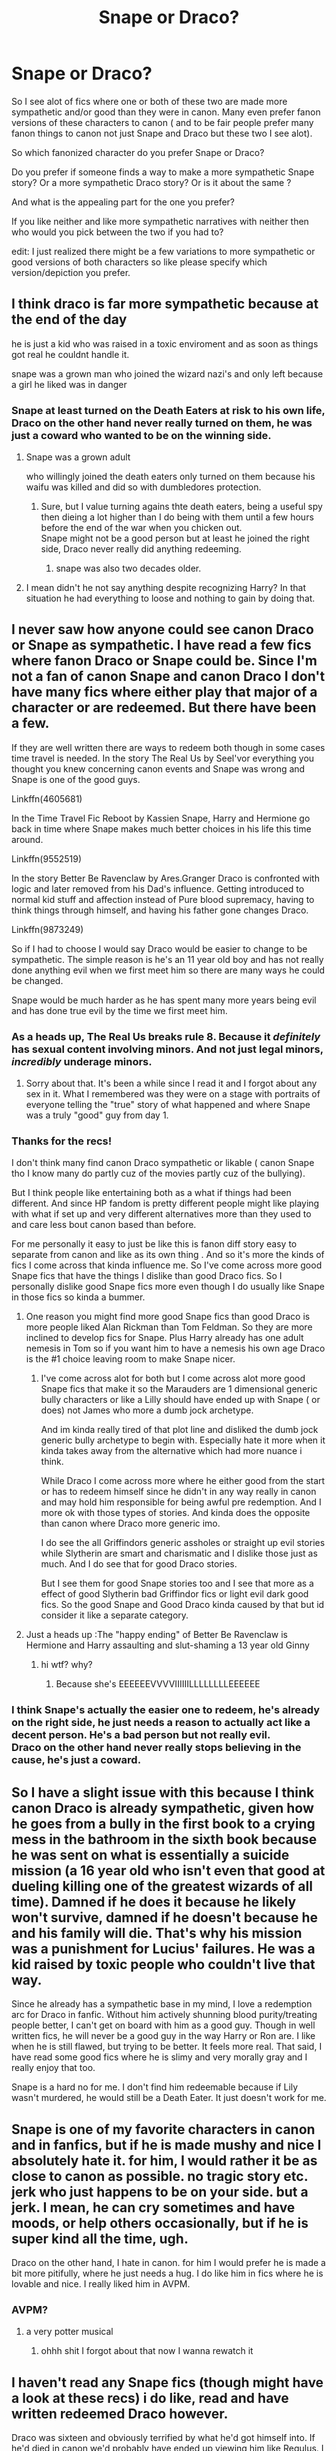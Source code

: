 #+TITLE: Snape or Draco?

* Snape or Draco?
:PROPERTIES:
:Author: literaltrashgoblin
:Score: 10
:DateUnix: 1605193816.0
:DateShort: 2020-Nov-12
:FlairText: Discussion
:END:
So I see alot of fics where one or both of these two are made more sympathetic and/or good than they were in canon. Many even prefer fanon versions of these characters to canon ( and to be fair people prefer many fanon things to canon not just Snape and Draco but these two I see alot).

So which fanonized character do you prefer Snape or Draco?

Do you prefer if someone finds a way to make a more sympathetic Snape story? Or a more sympathetic Draco story? Or is it about the same ?

And what is the appealing part for the one you prefer?

If you like neither and like more sympathetic narratives with neither then who would you pick between the two if you had to?

edit: I just realized there might be a few variations to more sympathetic or good versions of both characters so like please specify which version/depiction you prefer.


** I think draco is far more sympathetic because at the end of the day

he is just a kid who was raised in a toxic enviroment and as soon as things got real he couldnt handle it.

snape was a grown man who joined the wizard nazi's and only left because a girl he liked was in danger
:PROPERTIES:
:Author: CommanderL3
:Score: 6
:DateUnix: 1605228199.0
:DateShort: 2020-Nov-13
:END:

*** Snape at least turned on the Death Eaters at risk to his own life, Draco on the other hand never really turned on them, he was just a coward who wanted to be on the winning side.
:PROPERTIES:
:Author: Electric999999
:Score: 1
:DateUnix: 1605234566.0
:DateShort: 2020-Nov-13
:END:

**** Snape was a grown adult

who willingly joined the death eaters only turned on them because his waifu was killed and did so with dumbledores protection.
:PROPERTIES:
:Author: CommanderL3
:Score: 3
:DateUnix: 1605237856.0
:DateShort: 2020-Nov-13
:END:

***** Sure, but I value turning agains thte death eaters, being a useful spy then dieing a lot higher than I do being with them until a few hours before the end of the war when you chicken out.\\
Snape might not be a good person but at least he joined the right side, Draco never really did anything redeeming.
:PROPERTIES:
:Author: Electric999999
:Score: 0
:DateUnix: 1605237985.0
:DateShort: 2020-Nov-13
:END:

****** snape was also two decades older.
:PROPERTIES:
:Author: CommanderL3
:Score: 2
:DateUnix: 1605239321.0
:DateShort: 2020-Nov-13
:END:


**** I mean didn't he not say anything despite recognizing Harry? In that situation he had everything to loose and nothing to gain by doing that.
:PROPERTIES:
:Author: literaltrashgoblin
:Score: 2
:DateUnix: 1605268803.0
:DateShort: 2020-Nov-13
:END:


** I never saw how anyone could see canon Draco or Snape as sympathetic. I have read a few fics where fanon Draco or Snape could be. Since I'm not a fan of canon Snape and canon Draco I don't have many fics where either play that major of a character or are redeemed. But there have been a few.

If they are well written there are ways to redeem both though in some cases time travel is needed. In the story The Real Us by Seel'vor everything you thought you knew concerning canon events and Snape was wrong and Snape is one of the good guys.

Linkffn(4605681)

In the Time Travel Fic Reboot by Kassien Snape, Harry and Hermione go back in time where Snape makes much better choices in his life this time around.

Linkffn(9552519)

In the story Better Be Ravenclaw by Ares.Granger Draco is confronted with logic and later removed from his Dad's influence. Getting introduced to normal kid stuff and affection instead of Pure blood supremacy, having to think things through himself, and having his father gone changes Draco.

Linkffn(9873249)

So if I had to choose I would say Draco would be easier to change to be sympathetic. The simple reason is he's an 11 year old boy and has not really done anything evil when we first meet him so there are many ways he could be changed.

Snape would be much harder as he has spent many more years being evil and has done true evil by the time we first meet him.
:PROPERTIES:
:Author: reddog44mag
:Score: 7
:DateUnix: 1605198275.0
:DateShort: 2020-Nov-12
:END:

*** As a heads up, The Real Us breaks rule 8. Because it /definitely/ has sexual content involving minors. And not just legal minors, /incredibly/ underage minors.
:PROPERTIES:
:Author: SerCoat
:Score: 9
:DateUnix: 1605201879.0
:DateShort: 2020-Nov-12
:END:

**** Sorry about that. It's been a while since I read it and I forgot about any sex in it. What I remembered was they were on a stage with portraits of everyone telling the "true" story of what happened and where Snape was a truly "good" guy from day 1.
:PROPERTIES:
:Author: reddog44mag
:Score: 3
:DateUnix: 1605209714.0
:DateShort: 2020-Nov-12
:END:


*** Thanks for the recs!

I don't think many find canon Draco sympathetic or likable ( canon Snape tho I know many do partly cuz of the movies partly cuz of the bullying).

But I think people like entertaining both as a what if things had been different. And since HP fandom is pretty different people might like playing with what if set up and very different alternatives more than they used to and care less bout canon based than before.

For me personally it easy to just be like this is fanon diff story easy to separate from canon and like as its own thing . And so it's more the kinds of fics I come across that kinda influence me. So I've come across more good Snape fics that have the things I dislike than good Draco fics. So I personally dislike good Snape fics more even though I do usually like Snape in those fics so kinda a bummer.
:PROPERTIES:
:Author: literaltrashgoblin
:Score: 2
:DateUnix: 1605199890.0
:DateShort: 2020-Nov-12
:END:

**** One reason you might find more good Snape fics than good Draco is more people liked Alan Rickman than Tom Feldman. So they are more inclined to develop fics for Snape. Plus Harry already has one adult nemesis in Tom so if you want him to have a nemesis his own age Draco is the #1 choice leaving room to make Snape nicer.
:PROPERTIES:
:Author: reddog44mag
:Score: 3
:DateUnix: 1605200601.0
:DateShort: 2020-Nov-12
:END:

***** I've come across alot for both but I come across alot more good Snape fics that make it so the Marauders are 1 dimensional generic bully characters or like a Lilly should have ended up with Snape ( or does) not James who more a dumb jock archetype.

And im kinda really tired of that plot line and disliked the dumb jock generic bully archetype to begin with. Especially hate it more when it kinda takes away from the alternative which had more nuance i think.

While Draco I come across more where he either good from the start or has to redeem himself since he didn't in any way really in canon and may hold him responsible for being awful pre redemption. And I more ok with those types of stories. And kinda does the opposite than canon where Draco more generic imo.

I do see the all Griffindors generic assholes or straight up evil stories while Slytherin are smart and charismatic and I dislike those just as much. And I do see that for good Draco stories.

But I see them for good Snape stories too and I see that more as a effect of good Slytherin bad Griffindor fics or light evil dark good fics. So the good Snape and Good Draco kinda caused by that but id consider it like a separate category.
:PROPERTIES:
:Author: literaltrashgoblin
:Score: 1
:DateUnix: 1605201901.0
:DateShort: 2020-Nov-12
:END:


**** Just a heads up :The "happy ending" of Better Be Ravenclaw is Hermione and Harry assaulting and slut-shaming a 13 year old Ginny
:PROPERTIES:
:Author: Bleepbloopbotz2
:Score: 1
:DateUnix: 1605200927.0
:DateShort: 2020-Nov-12
:END:

***** hi wtf? why?
:PROPERTIES:
:Author: literaltrashgoblin
:Score: 2
:DateUnix: 1605201211.0
:DateShort: 2020-Nov-12
:END:

****** Because she's EEEEEEVVVVIIIIIILLLLLLLLEEEEEE
:PROPERTIES:
:Author: Bleepbloopbotz2
:Score: 2
:DateUnix: 1605207998.0
:DateShort: 2020-Nov-12
:END:


*** I think Snape's actually the easier one to redeem, he's already on the right side, he just needs a reason to actually act like a decent person. He's a bad person but not really evil.\\
Draco on the other hand never really stops believing in the cause, he's just a coward.
:PROPERTIES:
:Author: Electric999999
:Score: 1
:DateUnix: 1605234247.0
:DateShort: 2020-Nov-13
:END:


** So I have a slight issue with this because I think canon Draco is already sympathetic, given how he goes from a bully in the first book to a crying mess in the bathroom in the sixth book because he was sent on what is essentially a suicide mission (a 16 year old who isn't even that good at dueling killing one of the greatest wizards of all time). Damned if he does it because he likely won't survive, damned if he doesn't because he and his family will die. That's why his mission was a punishment for Lucius' failures. He was a kid raised by toxic people who couldn't live that way.

Since he already has a sympathetic base in my mind, I love a redemption arc for Draco in fanfic. Without him actively shunning blood purity/treating people better, I can't get on board with him as a good guy. Though in well written fics, he will never be a good guy in the way Harry or Ron are. I like when he is still flawed, but trying to be better. It feels more real. That said, I have read some good fics where he is slimy and very morally gray and I really enjoy that too.

Snape is a hard no for me. I don't find him redeemable because if Lily wasn't murdered, he would still be a Death Eater. It just doesn't work for me.
:PROPERTIES:
:Author: PTwritesmore
:Score: 3
:DateUnix: 1605234315.0
:DateShort: 2020-Nov-13
:END:


** Snape is one of my favorite characters in canon and in fanfics, but if he is made mushy and nice I absolutely hate it. for him, I would rather it be as close to canon as possible. no tragic story etc. jerk who just happens to be on your side. but a jerk. I mean, he can cry sometimes and have moods, or help others occasionally, but if he is super kind all the time, ugh.

Draco on the other hand, I hate in canon. for him I would prefer he is made a bit more pitifully, where he just needs a hug. I do like him in fics where he is lovable and nice. I really liked him in AVPM.
:PROPERTIES:
:Author: nyajinsky
:Score: 12
:DateUnix: 1605204429.0
:DateShort: 2020-Nov-12
:END:

*** AVPM?
:PROPERTIES:
:Author: literaltrashgoblin
:Score: 1
:DateUnix: 1605207170.0
:DateShort: 2020-Nov-12
:END:

**** a very potter musical
:PROPERTIES:
:Author: nyajinsky
:Score: 1
:DateUnix: 1605212203.0
:DateShort: 2020-Nov-12
:END:

***** ohhh shit I forgot about that now I wanna rewatch it
:PROPERTIES:
:Author: literaltrashgoblin
:Score: 1
:DateUnix: 1605212240.0
:DateShort: 2020-Nov-12
:END:


** I haven't read any Snape fics (though might have a look at these recs) i do like, read and have written redeemed Draco however.

Draco was sixteen and obviously terrified by what he'd got himself into. If he'd died in canon we'd probably have ended up viewing him like Regulus. I think there is a lot of interesting content to be generated from his change in perspective.

That said it can be done really, really badly. I ended up writing my own after reading one too many Dramione fics where Draco basically says 'sorry about that, newly hot girl' and Hermione swoons for him.
:PROPERTIES:
:Author: subtropicalyland
:Score: 11
:DateUnix: 1605203026.0
:DateShort: 2020-Nov-12
:END:

*** I personally think I have a more favorable opinion of fanon Draco because I have a knee-jerk nope reaction to Dramione and I really hate marriage law as a concept. When I last decided to give Dramione a go it was alot of marriage law I came across and I just kind of gave up and avoided them.

I really hate the redeemed for the girl trope too lol
:PROPERTIES:
:Author: literaltrashgoblin
:Score: 4
:DateUnix: 1605203457.0
:DateShort: 2020-Nov-12
:END:

**** I like Dramione but there really aren't many good Dramione fics for the exact reasons you've outlined above. I decided I wanted to write one and still have got nowhere near the pairing heh.
:PROPERTIES:
:Author: subtropicalyland
:Score: -1
:DateUnix: 1605204181.0
:DateShort: 2020-Nov-12
:END:

***** Haha I definitely get it. I mean I want to give it a chance I'm all for fanon that rewrites canon. I'm totally ok with many ships in fanon wouldn't like in canon. But usually I only come across Dramione stories i wouldn't like so it makes me avoid it more. The same usually goes for Snilly.
:PROPERTIES:
:Author: literaltrashgoblin
:Score: 3
:DateUnix: 1605207795.0
:DateShort: 2020-Nov-12
:END:


** I prefer redeemed Snape, but I think both can redeem themselves with work. The main reason I prefer redeemed Snape is likely a result of me reading a series of Marauder-era fics where he makes less crappy choices and turns his life around, which in turn eventually made me look more at canon-era/postwar Snape fics. There's also the fact that while Snape was an awful teacher and awful to kids, at least he was consistently on the good side after the Potters died. Draco meanwhile just seems to have taken an opportunity when he saw it. I always concluded that Draco had plenty to go for redemption, while Snape already was. Just force him to stay away from kids.

I will say however that I generally prefer the personality of movie Snape, who is consistently shown to at least be repenting, while book Snape goes too far a lot of the time with kids.
:PROPERTIES:
:Author: Fredrik1994
:Score: 6
:DateUnix: 1605215351.0
:DateShort: 2020-Nov-13
:END:

*** See i actually like good Snape as a concept but whenever I come across it it feels like they kinda dismiss or get rid off the whole joining a hate group and his behavior towards kids and make it marauders bad like generic bully bad Snape good and that has gotten pretty old. Or redeemed by loving Lilly which is a trope I really dislike. So that made me dislike good Snape fics.

While good Draco fics I've had better luck with.

If it was the other way around and I found better good Snape fics then I'd probably feel differently 😆
:PROPERTIES:
:Author: literaltrashgoblin
:Score: 2
:DateUnix: 1605215819.0
:DateShort: 2020-Nov-13
:END:


** DRACOOOO
:PROPERTIES:
:Author: Bellbird1993
:Score: 2
:DateUnix: 1606420273.0
:DateShort: 2020-Nov-26
:END:


** I did a quick soul search just now and if you had a gun to my head and say choose I'd say I hate more sympathetic narratives for Draco just ever so slightly less than ones for Snape.
:PROPERTIES:
:Author: carelesslazy
:Score: 3
:DateUnix: 1605195982.0
:DateShort: 2020-Nov-12
:END:

*** oooh interesting why do you dislike the Snape ones more?
:PROPERTIES:
:Author: literaltrashgoblin
:Score: 2
:DateUnix: 1605199381.0
:DateShort: 2020-Nov-12
:END:

**** I usually try to avoid fics in which Snape and/or Draco, sympathetic or otherwise, take considerable part. The best explanation I can give you is that I hate canon Snape more than I hate canon Draco.

It could very well be that sympathetic Snape fics on general are much better written works than Draco ones or vice versa I wouldn't know or care.
:PROPERTIES:
:Author: carelesslazy
:Score: 5
:DateUnix: 1605201317.0
:DateShort: 2020-Nov-12
:END:

***** I mean I think that's fair I have more problems with canon Snape too.
:PROPERTIES:
:Author: literaltrashgoblin
:Score: 4
:DateUnix: 1605202201.0
:DateShort: 2020-Nov-12
:END:


*** I actually like reading good snape fics even though they are not too common. I absolutely hate good draco though. Once in a while I come across one I don't mind, but for the most part I hate good draco.

The canon rewrite I'm doing actually has good snape as Harry's mentor (yeah he gets sorted into slytherin haha) but that's because in my rewrite snape fully abandoned the death eaters and voldy rather than played spy. I had snape help sirius whisk harry away from potter cottage after voldemorts attack so sirius could raise him away from the dursleys since dumbledore intended to ignore the potters wishes for harry to be raised by sirius in the event of their death.

This dumbledore isn't a bad manipulative dumbledore, he's still good dumbledore, I'm just focusing more on his canon superiority complex where he always thinks his greater good is best and that he knows better than everyone else.
:PROPERTIES:
:Author: CommodorNorrington
:Score: -1
:DateUnix: 1605200909.0
:DateShort: 2020-Nov-12
:END:

**** That actually sounds pretty interesting.

How did you get Sirius and Snape to get along out of curiosity?
:PROPERTIES:
:Author: literaltrashgoblin
:Score: 2
:DateUnix: 1605202684.0
:DateShort: 2020-Nov-12
:END:

***** That part hasn't been explained in book yet, but it will be. The gist is, snape wasn't the one to hear the prophesy told to dumbledore by trewalny. Instead, he was in attendance when another death eater began to relay the prophesy to voldy (at this time he was already playing spy). Before the death eater relayed the full prophesy, snape took his head with a sectumsempra and apparated away to tell the potters and dumbledore while at the same time fully abandoning the death eaters all together since his cover was now blown.

The back story of this is lily eventually learned to look past his mudblood comment snape made when they were at school, and before their deaths lily was the one to convince him to turn spy, and he became a sort of friend to the potters before their death. Knowing dumbledore wanted harry to go to the dursleys inspite of sirius being the godfather, since he was still in the headmasters confidences with the knowledge he was able to provide of death eater operations, lily him and sirius set up their own ward on the cottage that dumbledore didn't know about, which alerted snape to voldemorts attack before dumbledore was aware. He used this preemptive knowledge to floo sirius after the attack to get him to take harry before hagrid could show up to take him from the cottage.
:PROPERTIES:
:Author: CommodorNorrington
:Score: 1
:DateUnix: 1605203387.0
:DateShort: 2020-Nov-12
:END:

****** Wait so did Snape then get over his biases during school then ? And just pretend he was still anti muggleborn so he could play spy?
:PROPERTIES:
:Author: literaltrashgoblin
:Score: 2
:DateUnix: 1605203611.0
:DateShort: 2020-Nov-12
:END:

******* In a sense, I'm taking the protection he offered harry in canon and making it what it could have been had lily repaired the friendship and snape wasn't ruled by his pride /as much/ as he was in canon
:PROPERTIES:
:Author: CommodorNorrington
:Score: 1
:DateUnix: 1605204274.0
:DateShort: 2020-Nov-12
:END:

******** Wasn't it more cuz he actually believed in the ideology that like wanted to screw over muggleborns?

He was like sorry for calling a you a slur and she was like you call other muggleborns a slur might as well call me that too bye
:PROPERTIES:
:Author: literaltrashgoblin
:Score: 2
:DateUnix: 1605212553.0
:DateShort: 2020-Nov-12
:END:

********* If I remember correctly, he only called her that during a particularly trying moment when james was fucking with him. I perceived it as lashing out out of frustration and embarrassment, as cannon said he had never done that to lilly before. I could be wrong, it's been a long time since I read canon. I know he was associating with people who truelly believes the ideology, so I was taking the liberty provided by fanfiction and making it more about product of his associations.

I kinda got the idea from regulus black. He was a death eater, but questioned if what they were doing was right, and turned on voldemort. I'm kind of, in a way, doing the same thing with severus
:PROPERTIES:
:Author: CommodorNorrington
:Score: 0
:DateUnix: 1605212778.0
:DateShort: 2020-Nov-12
:END:

********** He does say it when James was fucking with him but you don't just drop slurs if you in a trying situation unless you already a bigot. In book 7 when you get his memories with Lilly that's basically what she is getting at when she rejects his applogy and stops being his friend.

/"Slipped out?" There was no pity in Lily's voice. "It's too late. I've made excuses for you for years. None of my friends can understand why I even talk to you. You and your precious little Death Eater friends ¨you see, you don't even deny it! You don't even deny that's what you're all aiming to be! You can't wait to join You-Know-Who, can you?"/

/... I didn't mean"/

/"to call me Mudblood? But you call everyone of my birth Mudblood, Severus. Why should I be any different?"/
:PROPERTIES:
:Author: literaltrashgoblin
:Score: 2
:DateUnix: 1605212983.0
:DateShort: 2020-Nov-12
:END:

*********** True. But the backstory doesn't have the friendship being repaired at school, it gets repaired post school. We know that lily was always nice and forgiving, what's to say that she couldn't eventually forgive severus, even for that slight, especially considering he was her first friend? It's not implausible.
:PROPERTIES:
:Author: CommodorNorrington
:Score: 0
:DateUnix: 1605213131.0
:DateShort: 2020-Nov-13
:END:

************ I mean if he stopped being a bigot ya sure I can see her seeing he moved on and forgiving him down the line maybe. More of a uphill battle though since now she has to see he changed.

But like if he's still supportive of a hategroup that wants her dead that seems kinda implausible to me gonna be honest. You kinda loose friend privileges there.
:PROPERTIES:
:Author: literaltrashgoblin
:Score: 1
:DateUnix: 1605213272.0
:DateShort: 2020-Nov-13
:END:

************* The way I have it described in my notes for this fic, lilly approached severus at spinners end about a year after school at the request of dumbledore. He needed a spy in voldemorts organization. She called on him at home and set to talking to him about how he was wrong in those views, mainly in pointing out how he had been best friends with a muggleborn for many years, if they were so bad how could she have ever been his best friend. Since he had always loved her, even though she didn't know that, he couldn't really refute her points. That's how she convinced him to turn and spy on voldemort for the order. She didn't clear away all her biases. What she did was curb them enough that it became less of bigotry and more of a difference of opinion in terms of weight.

Severus won't be a muggle lover in this book, and he will still be an asshole towards anyone that isn't slytherin in my rewrite, but it will come more from him just being an asshole rather than a bigoted asshole.
:PROPERTIES:
:Author: CommodorNorrington
:Score: 1
:DateUnix: 1605213611.0
:DateShort: 2020-Nov-13
:END:


******* In a sense, at least in my rewrite, his biases in school were more a product of his environment. And while those biases are still there, the fact that he was able to love a muggleborn (lily) tempered those biases and allowed him to look past them in regards to harry, whom he mentors as a personal favor to lily.
:PROPERTIES:
:Author: CommodorNorrington
:Score: 0
:DateUnix: 1605203935.0
:DateShort: 2020-Nov-12
:END:


** In my opinion making canon Snape more symphatetic in fics is much easier and believable than making Draco more symphatetic. Snape actively tries to repent in the books. Sure he is still an asshole and lead to Harry being orphaned but at least he attempts to change. Draco however is depicted as Spoiled and evil and books dont give us a solid evidence of him changing. All of Dracos acts of kindness can be chulked up to cowardice.
:PROPERTIES:
:Score: 4
:DateUnix: 1605205338.0
:DateShort: 2020-Nov-12
:END:

*** Does he attempt to changge thouggh, because it dosent seem like he regrets his actions at all, when we consider the verbal abuse that he delviers to his students.

I would love a fic where Snape is withdrawn and generally depressed that actually tries to help ALL of his students, instead of canon where Snape verbally abuses both Neville and Harry spesifically.

Snape in canon isnt redeemable imo, he's just a asshole that is "good" due to the side he chose went after his childhood crush, nothing more.
:PROPERTIES:
:Author: JonasS1999
:Score: 1
:DateUnix: 1605227113.0
:DateShort: 2020-Nov-13
:END:

**** yeah draco is a bigoted kid who followed into his parents foot steps only to not have a heart for it.

snape was someone who joined the wizard nazi's as an adult and was a loyal follower to his crush was in danger
:PROPERTIES:
:Author: CommanderL3
:Score: 1
:DateUnix: 1605228297.0
:DateShort: 2020-Nov-13
:END:

***** In my opinion neither of them can be redeemed and the very concept of redemption is ridiculous however cannon gives us more material to simply write a Snape that isnt a bad guy compared to Draco.

Draco is a bigoted kid who never grows up and learns his beliefs were wrong. He not killing Dumbledore or not ratting out Harry when he is in Malfoy mannor is cowardice. There is nothing that suggests Draco reforms after the war.

Snape did not start as a bigot as we see his childhood friendship with Lily. He falls victim to peer pressure and decides to join Voldemort after their fallout in wich admitedly he has more fault but being an asshole does not make you evil. He does call her a mudblood because chances are if he does not, his housemates will make him pay for it. He defects to Dumbledores side and fucking dies while fighting against Voldemort.
:PROPERTIES:
:Score: 0
:DateUnix: 1605249552.0
:DateShort: 2020-Nov-13
:END:

****** you miss the fact that lily explicitly says he is already calling everyone of her birth a mudblood and that already was planning to join him

Draco is a dumb kid, the time skip to the epilogue is over a decade plenty of time for him to change
:PROPERTIES:
:Author: CommanderL3
:Score: 0
:DateUnix: 1605252702.0
:DateShort: 2020-Nov-13
:END:

******* Again, he HAS TO say it if he wants to continue to stay alive at the Slytherin house. Lily is mad at him at that moment so it is possible she is making mountains from anthills.

Also Draco being a dumb kid is not an excuse. So was Sirius for that matter but he turned out to be alright. Epilogue does not give us evidence of Draco changing other than Nodding at Harry in the platform which again can be chalked up to cowardice.
:PROPERTIES:
:Score: 0
:DateUnix: 1605253454.0
:DateShort: 2020-Nov-13
:END:

******** lilly also says the shit his friends do is evil. and that none of friends understand it

snape was already planning to join the wizard nazi's.

she was not making mountains of moleholes

imagine if you where black and someone you where friends with killed you a filthy nigger and not only that they have been calling every other black person apart from you that for a while.

that is what snape did, and then when he finished school who joined up with the person whose mission statement is killing everyone just like his friend
:PROPERTIES:
:Author: CommanderL3
:Score: 0
:DateUnix: 1605254424.0
:DateShort: 2020-Nov-13
:END:

********* This is where you seem to not understand. Snape did not join out of his belief in blood superiority. He joined because as a Slytherin he has no other choice. It is called peer pressure. Lily probably does not understand it considering they are in different houses. She most likely thought Snape was doing all these things on his own volition while in reality he was most likely coerced or even forced to act in such a manner.
:PROPERTIES:
:Score: 0
:DateUnix: 1605254872.0
:DateShort: 2020-Nov-13
:END:

********** this is what you didnt understand

He meant it. he looked down on muggles as a child. he studied the dark arts with love he wanted to join voldemort. he spent years being a loyal servant to voldemort.

he had no issue with lilly's infant son dying if voldemort would spare her
:PROPERTIES:
:Author: CommanderL3
:Score: 0
:DateUnix: 1605254972.0
:DateShort: 2020-Nov-13
:END:

*********** None of those things you said are cannon. He disliked muggles because his father abused him not because he thought he was superior. He did study the dark arts but so did Dumbledore. He was a death eater for only 18 months and a year of it was as Dumbledores spy.
:PROPERTIES:
:Score: 0
:DateUnix: 1605255519.0
:DateShort: 2020-Nov-13
:END:

************ he literally looked down on petunia for being a muggle.

he left school as a death eater and then spent years until a few weeks before lilly's death

look I get alan rickman gets you excited but you shouldnt defend snape
:PROPERTIES:
:Author: CommanderL3
:Score: 0
:DateUnix: 1605256652.0
:DateShort: 2020-Nov-13
:END:

************* He does not look down on Petunia for being a muggle. When he informs Lily that she is a witch, Petunia insults him for his clothes and later when he catches her spying on him and Lily, she insults him again when she is in the wrong. He does dismiss her as a muggle but that is not a junior Death Eater characteristic considering majority of the magical peoples dismiss muggles as unimportant including some definetly not evil characters.

He did not leave school as a death eater. He was a Death Eater for 18 months according to cannon(12 of which as a spy, meaning he was only unrependant for 6 months.) and that ended when he was 21 years old when Voldemort was defeated by a baby Harry, meaning he joined when he was 19 years old, a year and a half after graduating. Only evidence we have of him wanting to join Death Eaters is Lily accusing him of it however this is not confirmed or denied in the books. His silence in the face of the accusation can be interpreted as him accepting it but it is also possible he was simply staying quiet hoping she would calm down and not wanting to make her angrier. Besides even if he had denied it she wouldn't believe him considering books state Lily has an explosive temper. It's more likely he was approached sometime after he turned 19 and we all know it was join or die.

Also Alan Rickman does not get me excited considering i have not watched any of the movies.
:PROPERTIES:
:Score: 0
:DateUnix: 1605259339.0
:DateShort: 2020-Nov-13
:END:


** I can handle fanon Draco if he actually undergoes a redemption arc. The story starts with him as a little kid, so I think it is believable that he changes as he grows up.

Snape, on the other hand, is irredeemable. No matter how he is written, he is still the guy who put a hit on a toddler and a good man because desired a woman that didn't him. He is the poster boy of incels everywhere.
:PROPERTIES:
:Score: 4
:DateUnix: 1605201387.0
:DateShort: 2020-Nov-12
:END:

*** Ya I mean I'm all for fanon rewriting Snape because I dont really like him canon especially considering the framing he got. But alot of the stuff I come across for fanon Snape is why Snape>James or why Lilly should have been with Snape and that makes me dislike fanon Snape stories even if I like characterization of fanon Snape in those stories.
:PROPERTIES:
:Author: literaltrashgoblin
:Score: 2
:DateUnix: 1605202138.0
:DateShort: 2020-Nov-12
:END:


*** He didn't put a hit on anyone.\\
He relayed an overheard prophecy, it wasn't until after telling Voldemort that he actually realised what it meant or who would be targeted.\\
He was already falling in with the death eaters when he was still friends with Lily, it's not some incel reaction to not getting her, though I guess he probably wouldn't have joined up if she had chosen him, a muggleborn girlfriend would not go over well with them.
:PROPERTIES:
:Author: Electric999999
:Score: 0
:DateUnix: 1605234828.0
:DateShort: 2020-Nov-13
:END:


** [deleted]
:PROPERTIES:
:Score: 1
:DateUnix: 1605194403.0
:DateShort: 2020-Nov-12
:END:

*** oh sorry I worded that wrong I meant who would you pick between the two if you had to my bad 😅

and ya Bella definitely more uncommon i feel like it harder to do because you see her more unhinged and never see her have any doubts or like turn traitor. I swear I've seen more good Lucius than good Bellatrix. Personally I kinda love unhinged villains so I usually like keeping her a villain but her on say Harry's side but being equally unhinged and morally ambigous would be entertaining.

but Draco and Snape i feel people have stronger feelings towards seeing them in a more sympathetic light. And in my experience I feel like I see more who prefer one to the other rather than like both in fanon so I wanted to see why they preferred one ( thats just my experience tho there are probably loads who like sympathetic narratives with both equally).
:PROPERTIES:
:Author: literaltrashgoblin
:Score: 2
:DateUnix: 1605194718.0
:DateShort: 2020-Nov-12
:END:


** I feel like a redeemed Snape wouldn't be too hard, all he really needs to do is go from bullying children to merely being a miserable and strict teacher, that could conceivably happen with as small a change as Dumbledore deciding that the whole keeping up appearences excusde doesn't make sense if Snape is meant to be pulling the wool over his eyes.

Fact is that while Canon Snape never quite redeems himself, he was at least on the right track, he's solidly on the right side, he just needs to stop being so petty.
:PROPERTIES:
:Author: Electric999999
:Score: 1
:DateUnix: 1605234408.0
:DateShort: 2020-Nov-13
:END:


** I'd go with Snape because he's more of a good man ruined by his own choices than Draco, who is just a cowardly bI got who really isn't very bright.

Snape is an appalling human being who bullies children but he has courage, brains and he keeps his word.

Personally, I prefer if I had my druthers I'd rather not have either of them excused. I stay well away from any suggestion of romance with either.

”Oh Draco, you're a coward a bigot and a bully. You're also as thick as two short planks and tried to murder me and my friends - now get 'em off!”

”Oh Severus, you're literally old enough to be my father, had a creepy obsession with my mother and then betrayed her to wizard Hitler. Give us a kiss!”
:PROPERTIES:
:Author: Lumpyproletarian
:Score: 1
:DateUnix: 1605221986.0
:DateShort: 2020-Nov-13
:END:


** In my opinion, Snape and Draco appear as shitty people because we view them through Harry's eyes. I honestly do think that Draco is a spoiled brat who only realizes what basic decency is when his family is in danger. However, I kind of always felt sympathetic for Snape because, despite all his faults, I always felt he was so alone carrying the burden of his choices. Hated by both sides and yet still fighting for what he thought was right. He also majorly fucked up with Lily but then spent an entire life atoning for that mistake.
:PROPERTIES:
:Author: I_love_DPs
:Score: 0
:DateUnix: 1605227622.0
:DateShort: 2020-Nov-13
:END:


** Both of them. With a cutting curse to the neck.
:PROPERTIES:
:Author: SugondeseAmbassador
:Score: -2
:DateUnix: 1605210921.0
:DateShort: 2020-Nov-12
:END:


** Imagine a story about lovely young [[https://en.wikipedia.org/wiki/Gudrun_Burwitz][Gudrun Himmler]] or [[https://en.wikipedia.org/wiki/Albert_Speer][Albert Speer]] as a sex symbol. Which one you prefer?
:PROPERTIES:
:Author: ceplma
:Score: -3
:DateUnix: 1605203160.0
:DateShort: 2020-Nov-12
:END:

*** [deleted]
:PROPERTIES:
:Score: 4
:DateUnix: 1605205781.0
:DateShort: 2020-Nov-12
:END:

**** And how is it relevant? How is trying to excuse a pureblood racist different from a Nazi racist? Yes, I know, I went straight to the Godwin's Law, but the parallel between Voldemortism and Nazism is too obvious to ignore (and I am certainly not saying that /you/ are a Nazi), and the drooling over Draco/Snape really makes me sick.
:PROPERTIES:
:Author: ceplma
:Score: 1
:DateUnix: 1605228438.0
:DateShort: 2020-Nov-13
:END:

***** [deleted]
:PROPERTIES:
:Score: 1
:DateUnix: 1605260709.0
:DateShort: 2020-Nov-13
:END:

****** I don't care about Draco and Snape changing (although [[https://matej.ceplovi.cz/blog/how-redeemable-is-canon-draco-malfoy.html][persuasive redemption stories]] are [[https://www.reddit.com/r/HPfanfiction/comments/e7hp1z/how_redeemable_is_canon_draco_malfoy/fa3isp1/][quite rare as well]]), but I do care when Draco tells to some distraught victim of Voldemort's terror how terrible was life living in the Malfoy Manor with Voldemort in the next room. Yes, Klaus Heydrich, it was unpleasant to listen to your father planning destruction of Jewry in Europe, but no, you still grew up on the wrong side of the conflict and you are not on the same level as great-grandparents of my children who lost both their families in Auschwitz. And yes, I know, the one of the Nazi leaders' son was the Roman-Catholic priest who honestly asked for forgiveness, so of course, I believe a redemption is possible.
:PROPERTIES:
:Author: ceplma
:Score: 1
:DateUnix: 1605263533.0
:DateShort: 2020-Nov-13
:END:
